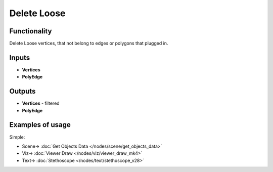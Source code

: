 Delete Loose
============

.. image:: https://user-images.githubusercontent.com/14288520/199105666-aae33182-7981-4ac2-863a-09370164125b.png
  :target: https://user-images.githubusercontent.com/14288520/199105666-aae33182-7981-4ac2-863a-09370164125b.png

Functionality
-------------

Delete Loose vertices, that not belong to edges or polygons that plugged in.

.. image:: https://user-images.githubusercontent.com/14288520/199107411-024aa667-fd50-4335-abf7-f04ba5558462.png
  :target: https://user-images.githubusercontent.com/14288520/199107411-024aa667-fd50-4335-abf7-f04ba5558462.png

Inputs
------

- **Vertices**
- **PolyEdge**

Outputs
-------

- **Vertices** - filtered
- **PolyEdge**

Examples of usage
-----------------

Simple:

.. image:: https://user-images.githubusercontent.com/14288520/199108536-900db4f5-4347-48fe-8ccc-5dbb748c188b.png
  :target: https://user-images.githubusercontent.com/14288520/199108536-900db4f5-4347-48fe-8ccc-5dbb748c188b.png

* Scene-> :doc:`Get Objects Data </nodes/scene/get_objects_data>`
* Viz-> :doc:`Viewer Draw </nodes/viz/viewer_draw_mk4>`
* Text-> :doc:`Stethoscope </nodes/text/stethoscope_v28>`